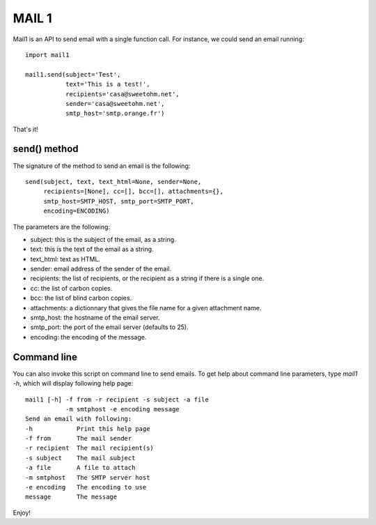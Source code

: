MAIL 1
======

Mail1 is an API to send email with a single function call. For instance,
we could send an email running:

::

    import mail1

    mail1.send(subject='Test',
               text='This is a test!',    
               recipients='casa@sweetohm.net',
               sender='casa@sweetohm.net',
               smtp_host='smtp.orange.fr')

That's it!

send() method
-------------

The signature of the method to send an email is the following:

::

    send(subject, text, text_html=None, sender=None,
         recipients=[None], cc=[], bcc=[], attachments={},
         smtp_host=SMTP_HOST, smtp_port=SMTP_PORT,
         encoding=ENCODING)

The parameters are the following:

-  subject: this is the subject of the email, as a string.
-  text: this is the text of the email as a string.
-  text\_html: text as HTML.
-  sender: email address of the sender of the email.
-  recipients: the list of recipients, or the recipient as a string if
   there is a single one.
-  cc: the list of carbon copies.
-  bcc: the list of blind carbon copies.
-  attachments: a dictionnary that gives the file name for a given
   attachment name.
-  smtp\_host: the hostname of the email server.
-  smtp\_port: the port of the email server (defaults to 25).
-  encoding: the encoding of the message.

Command line
------------

You can also invoke this script on command line to send emails. To get
help about command line parameters, type *mail1 -h*, which will display
following help page:

::

    mail1 [-h] -f from -r recipient -s subject -a file 
               -m smtphost -e encoding message
    Send an email with following:
    -h            Print this help page
    -f from       The mail sender
    -r recipient  The mail recipient(s)
    -s subject    The mail subject
    -a file       A file to attach
    -m smtphost   The SMTP server host
    -e encoding   The encoding to use
    message       The message

Enjoy!
